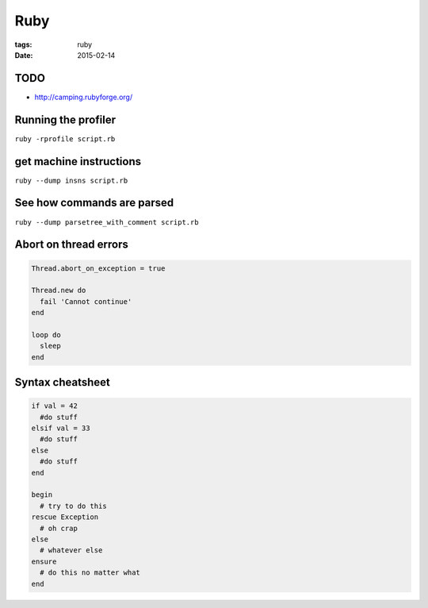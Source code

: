 Ruby
====
:tags: ruby
:date: 2015-02-14

TODO
----
- http://camping.rubyforge.org/

Running the profiler
---------------------

``ruby -rprofile script.rb``

get machine instructions
------------------------

``ruby --dump insns script.rb``

See how commands are parsed
---------------------------

``ruby --dump parsetree_with_comment script.rb``

Abort on thread errors
----------------------

.. code-block:: ruby

 Thread.abort_on_exception = true
 
 Thread.new do
   fail 'Cannot continue'
 end
 
 loop do
   sleep
 end

Syntax cheatsheet
-----------------
.. code-block:: ruby

 if val = 42
   #do stuff
 elsif val = 33
   #do stuff
 else
   #do stuff
 end
 
 begin
   # try to do this
 rescue Exception
   # oh crap
 else
   # whatever else
 ensure
   # do this no matter what
 end
